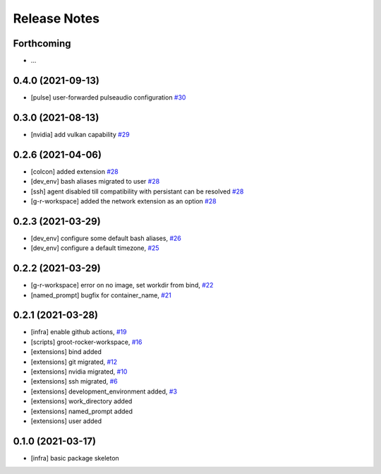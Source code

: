 Release Notes
=============

Forthcoming
-----------
* ...

0.4.0 (2021-09-13)
------------------
* [pulse] user-forwarded pulseaudio configuration `#30 <https://github.com/stonier/groot_rocker/pull/30>`_

0.3.0 (2021-08-13)
------------------
* [nvidia] add vulkan capability `#29 <https://github.com/stonier/groot_rocker/pull/29>`_

0.2.6 (2021-04-06)
------------------
* [colcon] added extension `#28 <https://github.com/stonier/groot_rocker/pull/28>`_
* [dev_env] bash aliases migrated to user `#28 <https://github.com/stonier/groot_rocker/pull/28>`_
* [ssh] agent disabled till compatibility with persistant can be resolved `#28 <https://github.com/stonier/groot_rocker/pull/28>`_
* [g-r-workspace] added the network extension as an option `#28 <https://github.com/stonier/groot_rocker/pull/28>`_

0.2.3 (2021-03-29)
------------------
* [dev_env] configure some default bash aliases, `#26 <https://github.com/stonier/groot_rocker/pull/26>`_
* [dev_env] configure a default timezone, `#25 <https://github.com/stonier/groot_rocker/pull/25>`_

0.2.2 (2021-03-29)
------------------
* [g-r-workspace] error on no image, set workdir from bind, `#22 <https://github.com/stonier/groot_rocker/pull/22>`_
* [named_prompt] bugfix for container_name, `#21 <https://github.com/stonier/groot_rocker/pull/21>`_

0.2.1 (2021-03-28)
------------------
* [infra] enable github actions, `#19 <https://github.com/stonier/groot_rocker/pull/19>`_
* [scripts] groot-rocker-workspace, `#16 <https://github.com/stonier/groot_rocker/pull/16>`_
* [extensions] bind added
* [extensions] git migrated, `#12 <https://github.com/stonier/groot_rocker/pull/12>`_
* [extensions] nvidia migrated, `#10 <https://github.com/stonier/groot_rocker/pull/12>`_
* [extensions] ssh migrated, `#6 <https://github.com/stonier/groot_rocker/pull/3>`_
* [extensions] development_environment added, `#3 <https://github.com/stonier/groot_rocker/pull/3>`_
* [extensions] work_directory added
* [extensions] named_prompt added
* [extensions] user added

0.1.0 (2021-03-17)
------------------
* [infra] basic package skeleton
